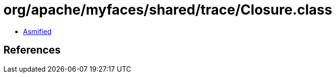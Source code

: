 = org/apache/myfaces/shared/trace/Closure.class

 - link:Closure-asmified.java[Asmified]

== References

